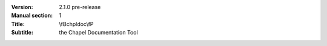 
:Version: 2.1.0 pre-release
:Manual section: 1
:Title: \\fBchpldoc\\fP
:Subtitle: the Chapel Documentation Tool
